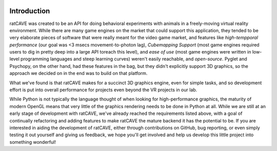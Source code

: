 
.. image:: ../images/ratcave_example.png
    :align: center
    :width: 220px
    :height: 220px


Introduction
============

ratCAVE was created to be an API for doing behavioral experiments with animals in a freely-moving virtual reality environment.  While there are many game engines on the market that could support this application, they tended to be very elaborate pieces of software that were really meant for the video game market, and features like *high-tempporal performance* (our goal was <3 msecs movement-to-photon lag), *Cubemapping Support* (most game engines required users to dig in pretty deep into a large API toreach this level), and *ease of use* (most game engines were written in low-level programming languages and steep learning curves) weren't easily reachable, and *open-source*.  Pyglet and Psychopy, on the other hand, had these features in the bag, but they didn't explicitly support 3D graphics, so the approach we decided on in the end was to build on that platform.  

What we've found is that ratCAVE makes for a succinct 3D graphics engine, even for simple tasks, and so development effort is put into overall performance for projects even beyond the VR projects in our lab.

While Python is not typically the language thought of when looking for high-performance graphics, the maturity of modern OpenGL means that very little of the graphics rendering needs to be done in Python at all.  While we are still at an early stage of development with ratCAVE, we've already reached the requirements listed above, with a goal of continually refactoring and adding features to make ratCAVE the mature backend it has the potential to be.  If you are interested in aiding the development of ratCAVE, either through contributions on GitHub, bug reporting, or even simply testing it out yourself and giving us feedback, we hope you'll get involved and help us develop this little project into something wonderful!

